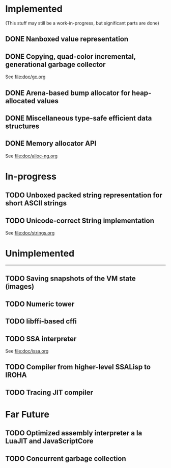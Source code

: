 * Implemented
(This stuff may still be a work-in-progress, but significant parts are done)

** DONE Nanboxed value representation
CLOSED: [2016-04-01 Fri 14:19]
** DONE Copying, quad-color incremental, generational garbage collector
CLOSED: [2016-04-01 Fri 14:22]
See file:doc/gc.org
** DONE Arena-based bump allocator for heap-allocated values
CLOSED: [2016-04-01 Fri 14:19]
** DONE Miscellaneous type-safe efficient data structures
CLOSED: [2016-04-01 Fri 14:19]
** DONE Memory allocator API
CLOSED: [2016-04-01 Fri 14:22]
See [[file:doc/alloc-ng.org]]

* In-progress
** TODO Unboxed packed string representation for short ASCII strings
** TODO Unicode-correct String implementation
See file:doc/strings.org

* Unimplemented
-------------

** TODO Saving snapshots of the VM state (images)
** TODO Numeric tower
** TODO libffi-based cffi
** TODO SSA interpreter
See file:doc/issa.org
** TODO Compiler from higher-level SSALisp to IROHA
** TODO Tracing JIT compiler

* Far Future
** TODO Optimized assembly interpreter a la LuaJIT and JavaScriptCore
** TODO Concurrent garbage collection
